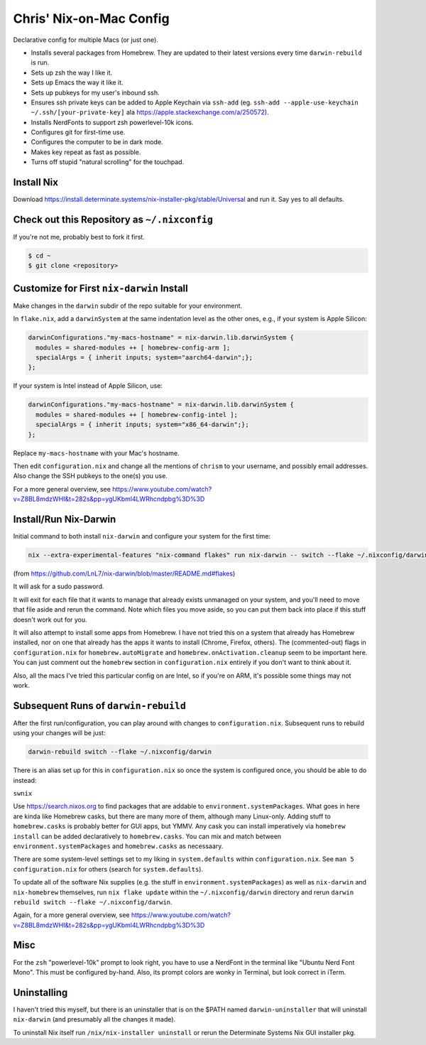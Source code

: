 Chris' Nix-on-Mac Config
========================

Declarative config for multiple Macs (or just one).

- Installs several packages from Homebrew.  They are updated to their latest
  versions every time ``darwin-rebuild`` is run.

- Sets up zsh the way I like it.

- Sets up Emacs the way it like it.

- Sets up pubkeys for my user's inbound ssh.

- Ensures ssh private keys can be added to Apple Keychain via ``ssh-add``
  (eg. ``ssh-add --apple-use-keychain ~/.ssh/[your-private-key]`` ala
  https://apple.stackexchange.com/a/250572).

- Installs NerdFonts to support zsh powerlevel-10k icons.

- Configures git for first-time use.

- Configures the computer to be in dark mode.

- Makes key repeat as fast as possible.

- Turns off stupid "natural scrolling" for the touchpad.

Install Nix
-----------

Download https://install.determinate.systems/nix-installer-pkg/stable/Universal
and run it.  Say yes to all defaults.

Check out this Repository as ``~/.nixconfig``
---------------------------------------------

If you're not me, probably best to fork it first.

.. code-block::

  $ cd ~
  $ git clone <repository>

Customize for First ``nix-darwin`` Install
------------------------------------------

Make changes in the ``darwin`` subdir of the repo suitable for your
environment.

In ``flake.nix``, add a ``darwinSystem`` at the same indentation level as the
other ones, e.g., if your system is Apple Silicon:

.. code-block:: nix

      darwinConfigurations."my-macs-hostname" = nix-darwin.lib.darwinSystem {
        modules = shared-modules ++ [ homebrew-config-arm ];
        specialArgs = { inherit inputs; system="aarch64-darwin";};
      };

If your system is Intel instead of Apple Silicon, use:

.. code-block:: nix

      darwinConfigurations."my-macs-hostname" = nix-darwin.lib.darwinSystem {
        modules = shared-modules ++ [ homebrew-config-intel ];
        specialArgs = { inherit inputs; system="x86_64-darwin";};
      };

Replace ``my-macs-hostname`` with your Mac's hostname.

Then edit ``configuration.nix`` and change all the mentions of ``chrism`` to
your username, and possibly email addresses.  Also change the SSH pubkeys to
the one(s) you use.

For a more general overview, see
https://www.youtube.com/watch?v=Z8BL8mdzWHI&t=282s&pp=ygUKbml4LWRhcndpbg%3D%3D

Install/Run Nix-Darwin
----------------------

Initial command to both install ``nix-darwin`` and configure your system for
the first time:

.. code-block:: bash

    nix --extra-experimental-features "nix-command flakes" run nix-darwin -- switch --flake ~/.nixconfig/darwin

(from https://github.com/LnL7/nix-darwin/blob/master/README.md#flakes)

It will ask for a sudo password.

It will exit for each file that it wants to manage that already exists
unmanaged on your system, and you'll need to move that file aside and rerun the
command.  Note which files you move aside, so you can put them back into place
if this stuff doesn't work out for you.

It will also attempt to install some apps from Homebrew.  I have not tried this
on a system that already has Homebrew installed, nor on one that already has
the apps it wants to install (Chrome, Firefox, others).  The (commented-out)
flags in ``configuration.nix`` for ``homebrew.autoMigrate`` and
``homebrew.onActivation.cleanup`` seem to be important here.  You can just
comment out the ``homebrew`` section in ``configuration.nix`` entirely if you
don't want to think about it.

Also, all the macs I've tried this particular config on are Intel, so if you're
on ARM, it's possible some things may not work.

Subsequent Runs of ``darwin-rebuild``
-------------------------------------

After the first run/configuration, you can play around with changes to
``configuration.nix``.  Subsequent runs to rebuild using your changes will be
just:

.. code-block:: bash

    darwin-rebuild switch --flake ~/.nixconfig/darwin

There is an alias set up for this in ``configuration.nix`` so once the system
is configured once, you should be able to do instead:

``swnix``

Use https://search.nixos.org to find packages that are addable to
``environment.systemPackages``.  What goes in here are kinda like Homebrew
casks, but there are many more of them, although many Linux-only.  Adding stuff
to ``homebrew.casks`` is probably better for GUI apps, but YMMV.  Any cask you
can install imperatively via ``homebrew install`` can be added declaratively to
``homebrew.casks``.  You can mix and match between
``environment.systemPackages`` and ``homebrew.casks`` as necessaary.

There are some system-level settings set to my liking in ``system.defaults``
within ``configuration.nix``.  See ``man 5 configuration.nix`` for others
(search for ``system.defaults``).

To update all of the software Nix supplies (e.g. the stuff in
``environment.systemPackages``) as well as ``nix-darwin`` and ``nix-homebrew``
themselves, run ``nix flake update`` within the ``~/.nixconfig/darwin``
directory and rerun ``darwin rebuild switch --flake ~/.nixconfig/darwin``.

Again, for a more general overview, see
https://www.youtube.com/watch?v=Z8BL8mdzWHI&t=282s&pp=ygUKbml4LWRhcndpbg%3D%3D

Misc
----

For the ``zsh`` "powerlevel-10k" prompt to look right, you have to use a
NerdFont in the terminal like "Ubuntu Nerd Font Mono".  This must be configured
by-hand.  Also, its prompt colors are wonky in Terminal, but look correct in
iTerm.

Uninstalling
------------

I haven't tried this myself, but there is an uninstaller that is on the $PATH
named ``darwin-uninstaller`` that will uninstall ``nix-darwin`` (and presumably
all the changes it made).

To uninstall Nix itself run ``/nix/nix-installer uninstall`` or rerun the
Determinate Systems Nix GUI installer pkg.
